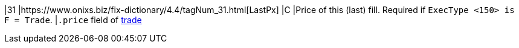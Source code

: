|31
|https://www.onixs.biz/fix-dictionary/4.4/tagNum_31.html[LastPx]
|C
|Price of this (last) fill.
Required if `ExecType <150> is F = Trade`.
|`.price` field of https://docs.api.power.trade/#trade[trade]
